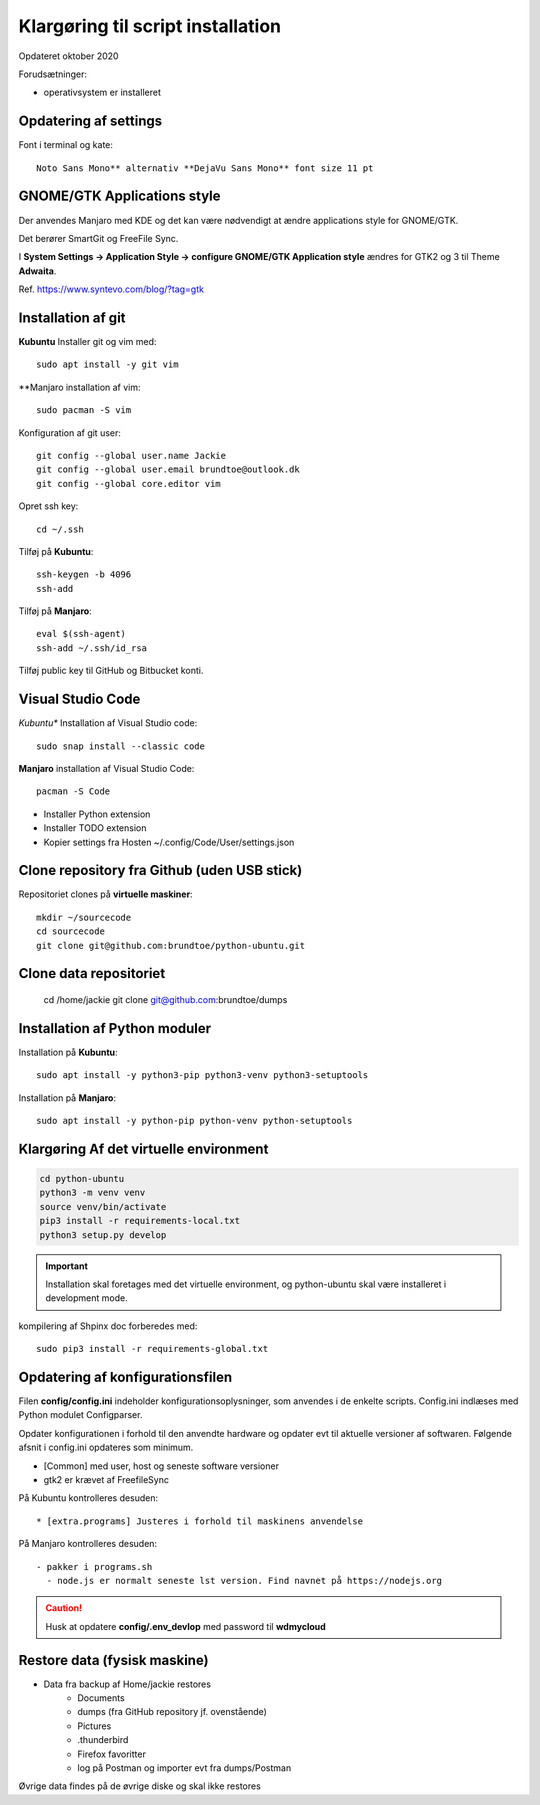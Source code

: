 
.. _prepare-scripts:

==================================
Klargøring til script installation
==================================
Opdateret oktober 2020

Forudsætninger: 

- operativsystem er installeret

Opdatering af settings
======================

Font i terminal og kate::

   Noto Sans Mono** alternativ **DejaVu Sans Mono** font size 11 pt

GNOME/GTK Applications style
============================
Der anvendes Manjaro med KDE og det kan være nødvendigt at ændre applications style for GNOME/GTK. 

Det berører SmartGit og FreeFile Sync.

I **System Settings -> Application Style -> configure GNOME/GTK Application style** ændres for GTK2 og 3 til Theme **Adwaita**.

Ref. https://www.syntevo.com/blog/?tag=gtk

Installation af git
===================
**Kubuntu** Installer git og vim med::

    sudo apt install -y git vim

**Manjaro installation af vim::

    sudo pacman -S vim

Konfiguration af git user::

   git config --global user.name Jackie
   git config --global user.email brundtoe@outlook.dk
   git config --global core.editor vim

Opret ssh key::

    cd ~/.ssh

Tilføj på **Kubuntu**::

    ssh-keygen -b 4096
    ssh-add

Tilføj på **Manjaro**::

    eval $(ssh-agent)
    ssh-add ~/.ssh/id_rsa

Tilføj public key til GitHub og Bitbucket konti.

Visual Studio Code
===================

*Kubuntu** Installation af Visual Studio code::

   sudo snap install --classic code

**Manjaro** installation af Visual Studio Code::

    pacman -S Code

- Installer Python extension
- Installer TODO extension
- Kopier settings fra Hosten ~/.config/Code/User/settings.json

Clone repository fra Github (uden USB stick)
============================================
Repositoriet clones på **virtuelle maskiner**::

   mkdir ~/sourcecode
   cd sourcecode
   git clone git@github.com:brundtoe/python-ubuntu.git

Clone data repositoriet
=======================

    cd /home/jackie
    git clone git@github.com:brundtoe/dumps

Installation af Python moduler
==============================
Installation på **Kubuntu**::

   sudo apt install -y python3-pip python3-venv python3-setuptools

Installation på **Manjaro**::

    sudo apt install -y python-pip python-venv python-setuptools 

Klargøring Af det virtuelle environment
=======================================

.. code-block:: bash

   cd python-ubuntu
   python3 -m venv venv
   source venv/bin/activate
   pip3 install -r requirements-local.txt
   python3 setup.py develop

.. important:: Installation skal foretages med det virtuelle  environment, og python-ubuntu skal være installeret i development mode.

kompilering af Shpinx doc forberedes med::

    sudo pip3 install -r requirements-global.txt

Opdatering af konfigurationsfilen
=================================
Filen **config/config.ini** indeholder konfigurationsoplysninger, som anvendes i de enkelte scripts. Config.ini indlæses med Python modulet Configparser.

Opdater konfigurationen i forhold til den anvendte hardware og opdater evt til aktuelle versioner af softwaren. Følgende afsnit i config.ini opdateres som minimum.

* [Common] med user, host og seneste software versioner
* gtk2 er krævet af FreefileSync

På Kubuntu kontrolleres desuden::

* [extra.programs] Justeres i forhold til maskinens anvendelse

På Manjaro kontrolleres desuden::

  - pakker i programs.sh
    - node.js er normalt seneste lst version. Find navnet på https://nodejs.org

.. caution:: Husk at opdatere **config/.env_devlop** med password til **wdmycloud**

Restore data (fysisk maskine)
=============================
- Data fra backup af Home/jackie restores
   - Documents
   - dumps (fra GitHub repository jf. ovenstående)
   - Pictures
   - .thunderbird
   - Firefox favoritter
   - log på Postman og importer evt fra dumps/Postman

Øvrige data findes på de øvrige diske og skal ikke restores

.. seealso:: Udfør opgaver jf. Vejledning om :ref:`extra-diske`

